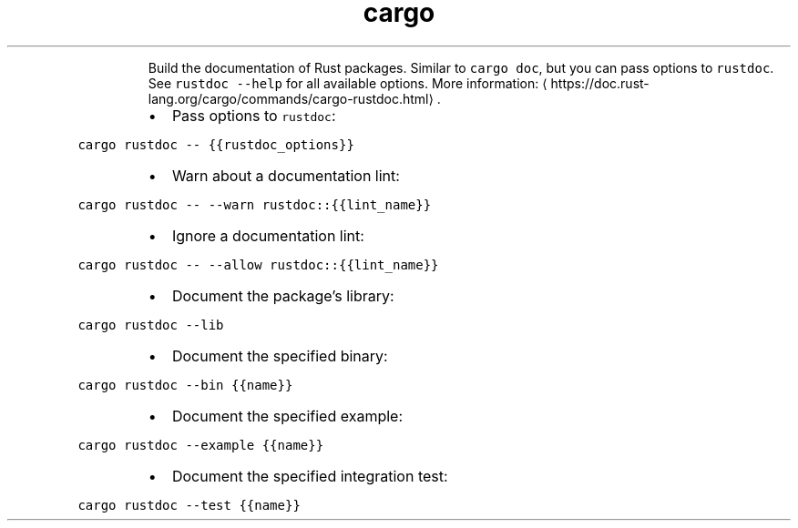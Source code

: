 .TH cargo rustdoc
.PP
.RS
Build the documentation of Rust packages.
Similar to \fB\fCcargo doc\fR, but you can pass options to \fB\fCrustdoc\fR\&. See \fB\fCrustdoc \-\-help\fR for all available options.
More information: \[la]https://doc.rust-lang.org/cargo/commands/cargo-rustdoc.html\[ra]\&.
.RE
.RS
.IP \(bu 2
Pass options to \fB\fCrustdoc\fR:
.RE
.PP
\fB\fCcargo rustdoc \-\- {{rustdoc_options}}\fR
.RS
.IP \(bu 2
Warn about a documentation lint:
.RE
.PP
\fB\fCcargo rustdoc \-\- \-\-warn rustdoc::{{lint_name}}\fR
.RS
.IP \(bu 2
Ignore a documentation lint:
.RE
.PP
\fB\fCcargo rustdoc \-\- \-\-allow rustdoc::{{lint_name}}\fR
.RS
.IP \(bu 2
Document the package's library:
.RE
.PP
\fB\fCcargo rustdoc \-\-lib\fR
.RS
.IP \(bu 2
Document the specified binary:
.RE
.PP
\fB\fCcargo rustdoc \-\-bin {{name}}\fR
.RS
.IP \(bu 2
Document the specified example:
.RE
.PP
\fB\fCcargo rustdoc \-\-example {{name}}\fR
.RS
.IP \(bu 2
Document the specified integration test:
.RE
.PP
\fB\fCcargo rustdoc \-\-test {{name}}\fR
